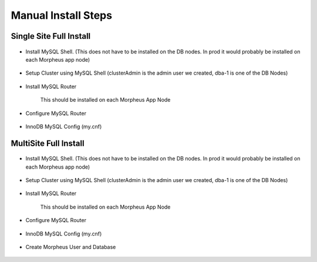 Manual Install Steps
====================

Single Site Full Install 
^^^^^^^^^^^^^^^^^^^^^^^^

    .. include:: ./manualInstall.rst
      :start-after: Manual-Section-Start
      :end-before: Manual-Section-Stop

* Install MySQL Shell. (This does not have to be installed on the DB nodes. In prod it would probably be installed on each Morpheus app node)
    
    .. include:: ./mysqlShell.rst
      :start-after: Install-Section-Start
      :end-before: Install-Section-Stop

* Setup Cluster using MySQL Shell (clusterAdmin is the admin user we created, dba-1 is one of the DB Nodes)

    .. include:: ./manualInstall.rst
      :start-after: Single-Section-Start
      :end-before: Single-Section-Stop

* Install MySQL Router 

    This should be installed on each Morpheus App Node

      .. include:: ./mysqlRouter.rst
        :start-after: Install-Section-Start
        :end-before: Install-Section-Stop

* Configure MySQL Router
      
      .. include:: ./mysqlRouter.rst
        :start-after: Config-Section-Start
        :end-before: Config-Section-Stop
        
* InnoDB MySQL Config (my.cnf)

    .. include:: ./mysql-cnf.rst

MultiSite Full Install 
^^^^^^^^^^^^^^^^^^^^^^

    .. include:: ./manualInstall.rst
      :start-after: Manual-Section-Start
      :end-before: Manual-Section-Stop

* Install MySQL Shell. (This does not have to be installed on the DB nodes. In prod it would probably be installed on each Morpheus app node)

    .. include:: ./mysqlShell.rst
      :start-after: Install-Section-Start
      :end-before: Install-Section-Stop

* Setup Cluster using MySQL Shell (clusterAdmin is the admin user we created, dba-1 is one of the DB Nodes)

    .. include:: ./manualInstall.rst
      :start-after: Multi-Section-Start
      :end-before: Multi-Section-Stop    

* Install MySQL Router 

    This should be installed on each Morpheus App Node

      .. include:: ./mysqlRouter.rst
        :start-after: Install-Section-Start
        :end-before: Install-Section-Stop

* Configure MySQL Router
      
      .. include:: ./mysqlRouter.rst
        :start-after: Config-Section-Start
        :end-before: Config-Section-Stop
        
* InnoDB MySQL Config (my.cnf)

    .. include:: ./mysql-cnf.rst

* Create Morpheus User and Database 
    
    .. include:: ./innodb-config-generic.rst        

    


    

    



                
